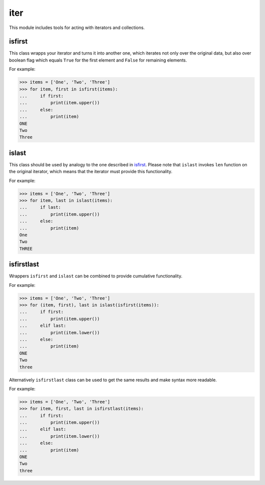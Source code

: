 iter
====

This module includes tools for acting with iterators and collections.

isfirst
-------

This class wrapps your iterator and turns it into another one, which iterates not only over the original data, but also over boolean flag which equals ``True`` for the first element and ``False`` for remaining elements.

For example:

>>> items = ['One', 'Two', 'Three']
>>> for item, first in isfirst(items):
...     if first:
...         print(item.upper())
...     else:
...         print(item)
ONE
Two
Three


islast
------

This class should be used by analogy to the one described in isfirst_. Please note that ``islast`` invokes ``len`` function on the original iterator, which means that the iterator must provide this functionality.

For example:

>>> items = ['One', 'Two', 'Three']
>>> for item, last in islast(items):
...     if last:
...         print(item.upper())
...     else:
...         print(item)
One
Two
THREE


isfirstlast
-----------

Wrappers ``isfirst`` and ``islast`` can be combined to provide cumulative functionality.

For example:

>>> items = ['One', 'Two', 'Three']
>>> for (item, first), last in islast(isfirst(items)):
...     if first:
...         print(item.upper())
...     elif last:
...         print(item.lower())
...     else:
...         print(item)
ONE
Two
three


Alternatively ``isfirstlast`` class can be used to get the same results and make syntax more readable.

For example:

>>> items = ['One', 'Two', 'Three']
>>> for item, first, last in isfirstlast(items):
...     if first:
...         print(item.upper())
...     elif last:
...         print(item.lower())
...     else:
...         print(item)
ONE
Two
three


